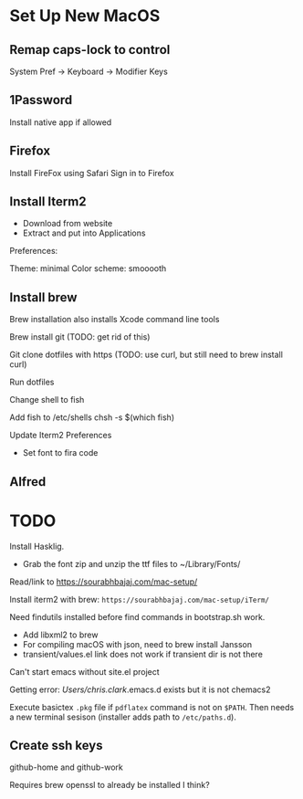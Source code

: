 * Set Up New MacOS

** Remap caps-lock to control

   System Pref -> Keyboard -> Modifier Keys

** 1Password

   Install native app if allowed

** Firefox

   Install FireFox using Safari
   Sign in to Firefox

** Install Iterm2

   - Download from website
   - Extract and put into Applications

   Preferences:

   Theme: minimal
   Color scheme: smooooth

** Install brew

   Brew installation also installs Xcode command line tools

   Brew install git (TODO: get rid of this)

   Git clone dotfiles with https (TODO: use curl, but still need to brew install
   curl)

   Run dotfiles

   Change shell to fish

   Add fish to /etc/shells
   chsh -s $(which fish)

   Update Iterm2 Preferences

   - Set font to fira code

** Alfred

* TODO

  Install Hasklig.
    - Grab the font zip and unzip the ttf files to ~/Library/Fonts/

  Read/link to https://sourabhbajaj.com/mac-setup/

  Install iterm2 with brew: =https://sourabhbajaj.com/mac-setup/iTerm/=

  Need findutils installed before find commands in bootstrap.sh work.

  - Add libxml2 to brew
  - For compiling macOS with json, need to brew install Jansson
  - transient/values.el link does not work if transient dir is not there

  Can't start emacs without site.el project

  Getting error:
  /Users/chris.clark/.emacs.d exists but it is not chemacs2

  Execute basictex =.pkg= file if =pdflatex= command is not on =$PATH=. Then
  needs a new terminal sesison (installer adds path to =/etc/paths.d=).

** Create ssh keys

   github-home and github-work

   Requires brew openssl to already be installed I think?
